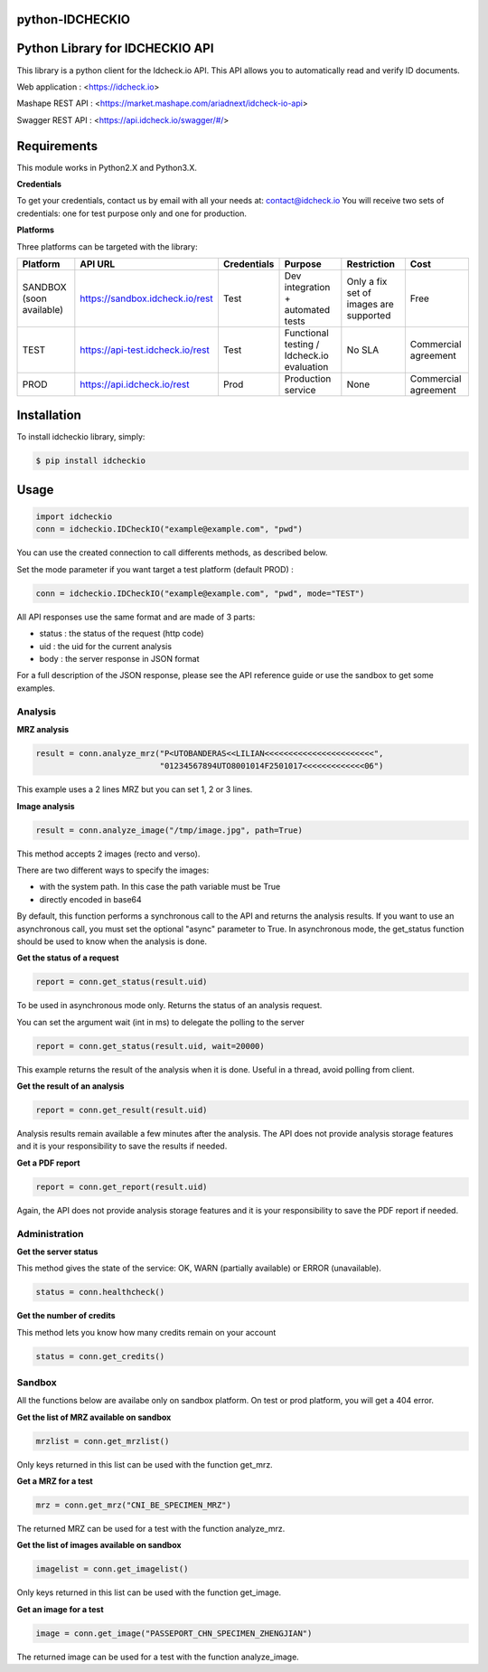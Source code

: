 python-IDCHECKIO
================
Python Library for IDCHECKIO API
================================

.. image:: https://www.idcheck.io/content/uploads/sites/2/2015/12/tick_mark.png

This library is a python client for the Idcheck.io API. This API allows you to automatically read and verify ID documents.


Web application : <https://idcheck.io>

Mashape REST API : <https://market.mashape.com/ariadnext/idcheck-io-api>

Swagger REST API : <https://api.idcheck.io/swagger/#/>

Requirements
============

This module works in Python2.X and Python3.X.

**Credentials**

To get your credentials, contact us by email with all your needs at: contact@idcheck.io
You will receive two sets of credentials: one for test purpose only and one for production.

**Platforms**

Three platforms can be targeted with the library:

+----------------------------+----------------------------------+-------------+--------------------------------------------+----------------------------------------+----------------------+
| Platform                   |      API URL                     | Credentials | Purpose                                    | Restriction                            | Cost                 |
+============================+==================================+=============+============================================+========================================+======================+ 
| SANDBOX (soon available)   | https://sandbox.idcheck.io/rest  | Test        | Dev integration + automated tests          | Only a fix set of images are supported | Free                 |
+----------------------------+----------------------------------+-------------+--------------------------------------------+----------------------------------------+----------------------+
| TEST                       | https://api-test.idcheck.io/rest | Test        | Functional testing / Idcheck.io evaluation | No SLA                                 | Commercial agreement |
+----------------------------+----------------------------------+-------------+--------------------------------------------+----------------------------------------+----------------------+
| PROD                       | https://api.idcheck.io/rest      | Prod        | Production service                         | None                                   | Commercial agreement |
+----------------------------+----------------------------------+-------------+--------------------------------------------+----------------------------------------+----------------------+


Installation
============
To install idcheckio library, simply:

.. code-block:: bash

    $ pip install idcheckio


Usage
=====

.. code-block:: python

    import idcheckio
    conn = idcheckio.IDCheckIO("example@example.com", "pwd")

You can use the created connection to call differents methods, as described below.

Set the mode parameter if you want target a test platform (default PROD) :

.. code-block:: python

    conn = idcheckio.IDCheckIO("example@example.com", "pwd", mode="TEST")

All API responses use the same format and are made of 3 parts:

- status : the status of the request (http code)
- uid : the uid for the current analysis
- body : the server response in JSON format

For a full description of the JSON response, please see the API reference guide or use the sandbox to get some examples.

Analysis
--------

**MRZ analysis**

.. code-block:: python

    result = conn.analyze_mrz("P<UTOBANDERAS<<LILIAN<<<<<<<<<<<<<<<<<<<<<<<",
                              "01234567894UTO8001014F2501017<<<<<<<<<<<<<06")

This example uses a 2 lines MRZ but you can set 1, 2 or 3 lines.

**Image analysis**

.. code-block:: python

    result = conn.analyze_image("/tmp/image.jpg", path=True)

This method accepts 2 images (recto and verso).

There are two different ways to specify the images:

- with the system path. In this case the path variable must be True
- directly encoded in base64

By default, this function performs a synchronous call to the API and returns the analysis results.
If you want to use an asynchronous call, you must set the optional "async" parameter to True.
In asynchronous mode, the get_status function should be used to know when the analysis is done.

**Get the status of a request**

.. code-block:: python

    report = conn.get_status(result.uid)

To be used in asynchronous mode only. Returns the status of an analysis request.

You can set the argument wait (int in ms) to delegate the polling to the server

.. code-block:: python

    report = conn.get_status(result.uid, wait=20000)

This example returns the result of the analysis when it is done. Useful in a thread, avoid polling from client.

**Get the result of an analysis**

.. code-block:: python

    report = conn.get_result(result.uid)

Analysis results remain available a few minutes after the analysis. The API does not provide analysis storage features and it is your responsibility to save the results if needed.

**Get a PDF report**

.. code-block:: python

    report = conn.get_report(result.uid)

Again, the API does not provide analysis storage features and it is your responsibility to save the PDF report if needed.

Administration
--------------

**Get the server status**

This method gives the state of the service: OK, WARN (partially available) or ERROR (unavailable).

.. code-block:: python

    status = conn.healthcheck()

**Get the number of credits**

This method lets you know how many credits remain on your account

.. code-block:: python

    status = conn.get_credits()


Sandbox
-------

All the functions below are availabe only on sandbox platform. On test or prod platform, you will get a 404 error.

**Get the list of MRZ available on sandbox**

.. code-block:: python

    mrzlist = conn.get_mrzlist()

Only keys returned in this list can be used with the function get_mrz.

**Get a MRZ for a test**

.. code-block:: python

    mrz = conn.get_mrz("CNI_BE_SPECIMEN_MRZ")

The returned MRZ can be used for a test with the function analyze_mrz.

**Get the list of images available on sandbox**

.. code-block:: python

    imagelist = conn.get_imagelist()

Only keys returned in this list can be used with the function get_image.

**Get an image for a test**

.. code-block:: python

    image = conn.get_image("PASSEPORT_CHN_SPECIMEN_ZHENGJIAN")

The returned image can be used for a test with the function analyze_image.
